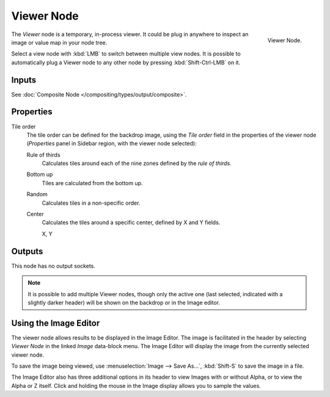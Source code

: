 .. _bpy.types.CompositorNodeViewer:

***********
Viewer Node
***********

.. figure:: /images/compositing_node-types_CompositorNodeViewer.png
   :align: right

   Viewer Node.

The *Viewer* node is a temporary, in-process viewer.
It could be plug in anywhere to inspect an image or value map in your node tree.

Select a view node with :kbd:`LMB` to switch between multiple view nodes.
It is possible to automatically plug a Viewer node to any other node
by pressing :kbd:`Shift-Ctrl-LMB` on it.


Inputs
======

See :doc:`Composite Node </compositing/types/output/composite>`.


Properties
==========

Tile order
   The tile order can be defined for the backdrop image, using the *Tile order* field in the properties of
   the viewer node (*Properties* panel in Sidebar region, with the viewer node selected):

   Rule of thirds
      Calculates tiles around each of the nine zones defined by the *rule of thirds*.
   Bottom up
      Tiles are calculated from the bottom up.
   Random
      Calculates tiles in a non-specific order.
   Center
      Calculates the tiles around a specific center, defined by X and Y fields.

      X, Y


Outputs
=======

This node has no output sockets.

.. note::

   It is possible to add multiple Viewer nodes, though only the active one
   (last selected, indicated with a slightly darker header) will be shown on the backdrop or in the Image editor.


Using the Image Editor
======================

The viewer node allows results to be displayed in the Image Editor.
The image is facilitated in the header by selecting *Viewer Node* in the linked *Image* data-block menu.
The Image Editor will display the image from the currently selected viewer node.

To save the image being viewed,
use :menuselection:`Image --> Save As...`, :kbd:`Shift-S` to save the image in a file.

The Image Editor also has three additional options in its header to view Images with or
without Alpha, or to view the Alpha or Z itself.
Click and holding the mouse in the Image display allows you to sample the values.
